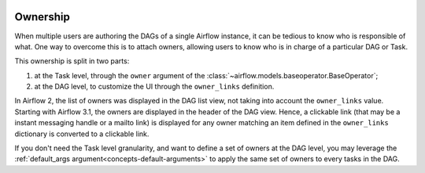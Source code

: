  .. Licensed to the Apache Software Foundation (ASF) under one
    or more contributor license agreements.  See the NOTICE file
    distributed with this work for additional information
    regarding copyright ownership.  The ASF licenses this file
    to you under the Apache License, Version 2.0 (the
    "License"); you may not use this file except in compliance
    with the License.  You may obtain a copy of the License at

 ..   http://www.apache.org/licenses/LICENSE-2.0

 .. Unless required by applicable law or agreed to in writing,
    software distributed under the License is distributed on an
    "AS IS" BASIS, WITHOUT WARRANTIES OR CONDITIONS OF ANY
    KIND, either express or implied.  See the License for the
    specific language governing permissions and limitations
    under the License.


.. _ownership:

Ownership
=========

When multiple users are authoring the DAGs of a single Airflow instance, it can be tedious to know who is responsible of what.
One way to overcome this is to attach owners, allowing users to know who is in charge of a particular DAG or Task.

This ownership is split in two parts:

1. at the Task level, through the ``owner`` argument of the :class:`~airflow.models.baseoperator.BaseOperator`;
2. at the DAG level, to customize the UI through the ``owner_links`` definition.

In Airflow 2, the list of owners was displayed in the DAG list view, not taking into account the ``owner_links`` value.
Starting with Airflow 3.1, the owners are displayed in the header of the DAG view.
Hence, a clickable link (that may be a instant messaging handle or a mailto link) is displayed for any owner matching an item defined in the ``owner_links`` dictionary is converted to a clickable link.

If you don't need the Task level granularity, and want to define a set of owners at the DAG level, you may leverage the :ref:`default_args argument<concepts-default-arguments>` to apply the same set of owners to every tasks in the DAG.
